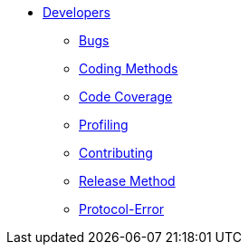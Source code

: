 * xref:index.adoc[Developers]
** xref:bugs.adoc[Bugs]
** xref:coding-methods.adoc[Coding Methods]
** xref:coverage.adoc[Code Coverage]
** xref:profile.adoc[Profiling]
** xref:contributing.adoc[Contributing]
** xref:release-method.adoc[Release Method]
** xref:protocol-error.adoc[Protocol-Error]
